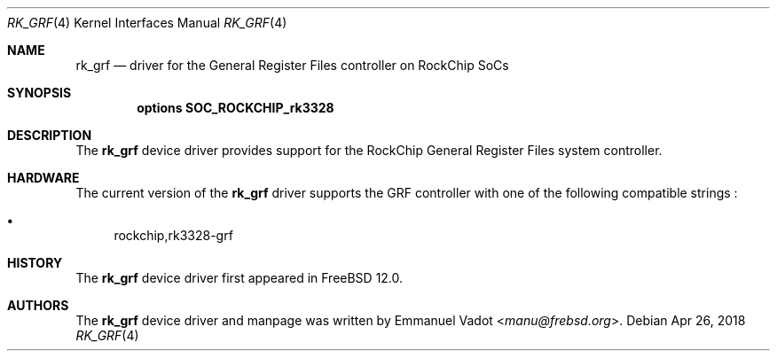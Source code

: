 .\"-
.\" Copyright (c) 2018 Emmanuel Vadot <manu@frebsd.org>
.\"
.\" Redistribution and use in source and binary forms, with or without
.\" modification, are permitted provided that the following conditions
.\" are met:
.\" 1. Redistributions of source code must retain the above copyright
.\"    notice, this list of conditions and the following disclaimer.
.\" 2. Redistributions in binary form must reproduce the above copyright
.\"    notice, this list of conditions and the following disclaimer in the
.\"    documentation and/or other materials provided with the distribution.
.\"
.\" THIS SOFTWARE IS PROVIDED BY THE AUTHOR AND CONTRIBUTORS ``AS IS'' AND
.\" ANY EXPRESS OR IMPLIED WARRANTIES, INCLUDING, BUT NOT LIMITED TO, THE
.\" IMPLIED WARRANTIES OF MERCHANTABILITY AND FITNESS FOR A PARTICULAR PURPOSE
.\" ARE DISCLAIMED.  IN NO EVENT SHALL THE AUTHOR OR CONTRIBUTORS BE LIABLE
.\" FOR ANY DIRECT, INDIRECT, INCIDENTAL, SPECIAL, EXEMPLARY, OR CONSEQUENTIAL
.\" DAMAGES (INCLUDING, BUT NOT LIMITED TO, PROCUREMENT OF SUBSTITUTE GOODS
.\" OR SERVICES; LOSS OF USE, DATA, OR PROFITS; OR BUSINESS INTERRUPTION)
.\" HOWEVER CAUSED AND ON ANY THEORY OF LIABILITY, WHETHER IN CONTRACT, STRICT
.\" LIABILITY, OR TORT (INCLUDING NEGLIGENCE OR OTHERWISE) ARISING IN ANY WAY
.\" OUT OF THE USE OF THIS SOFTWARE, EVEN IF ADVISED OF THE POSSIBILITY OF
.\" SUCH DAMAGE.
.\"
.\" $NQC$
.\"
.Dd Apr 26, 2018
.Dt RK_GRF 4
.Os
.Sh NAME
.Nm rk_grf
.Nd driver for the General Register Files controller on RockChip SoCs
.Sh SYNOPSIS
.Cd "options SOC_ROCKCHIP_rk3328"
.Sh DESCRIPTION
The
.Nm
device driver provides support for the RockChip General Register Files
system controller.
.Sh HARDWARE
The current version of the
.Nm
driver supports the GRF controller with one of the following
compatible strings :
.Pp
.Bl -bullet -compact
.It
rockchip,rk3328-grf
.El
.Sh HISTORY
The
.Nm
device driver first appeared in
.Fx 12.0 .
.Sh AUTHORS
The
.Nm
device driver and manpage was written by
.An Emmanuel Vadot Aq Mt manu@frebsd.org .
